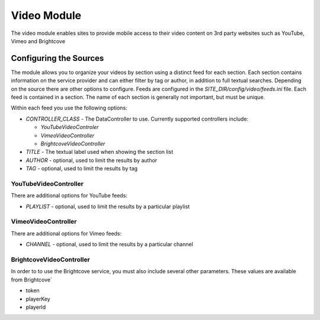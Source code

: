 #################
Video Module
#################

The video module enables sites to provide mobile access to their video content on 3rd party websites
such as YouTube, Vimeo and Brightcove

=======================
Configuring the Sources
=======================

The module allows you to organize your videos by section using a distinct feed for each section. Each
section contains information on the service provider and can either filter by tag or author, in addition
to full textual searches. Depending on the source there are other options to configure. Feeds are 
configured in the *SITE_DIR/config/video/feeds.ini* file. Each feed is contained in a section. 
The name of each section is generally not important, but must be unique. 

Within each feed you use the following options:

* *CONTROLLER_CLASS* - The DataController to use. Currently supported controllers include:
  
  * *YouTubeVideoControler*
  * *VimeoVideoController*
  * *BrightcoveVideoController*
  
* *TITLE* - The textual label used when showing the section list
* *AUTHOR* - optional, used to limit the results by author
* *TAG* - optional, used to limit the results by tag

----------------------
YouTubeVideoController
----------------------

There are additional options for YouTube feeds:

* *PLAYLIST* - optional, used to limit the results by a particular playlist

----------------------
VimeoVideoController
----------------------

There are additional options for Vimeo feeds:

* *CHANNEL* - optional, used to limit the results by a particular channel

-------------------------
BrightcoveVideoController
-------------------------

In order to to use the Brightcove service, you must also include several other parameters. These 
values are available from Brightcove`

* token
* playerKey
* playerId 
